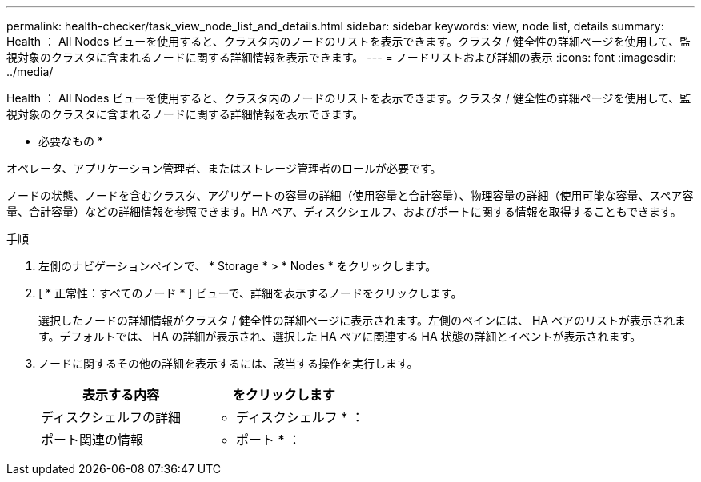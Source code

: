 ---
permalink: health-checker/task_view_node_list_and_details.html 
sidebar: sidebar 
keywords: view, node list, details 
summary: Health ： All Nodes ビューを使用すると、クラスタ内のノードのリストを表示できます。クラスタ / 健全性の詳細ページを使用して、監視対象のクラスタに含まれるノードに関する詳細情報を表示できます。 
---
= ノードリストおよび詳細の表示
:icons: font
:imagesdir: ../media/


[role="lead"]
Health ： All Nodes ビューを使用すると、クラスタ内のノードのリストを表示できます。クラスタ / 健全性の詳細ページを使用して、監視対象のクラスタに含まれるノードに関する詳細情報を表示できます。

* 必要なもの *

オペレータ、アプリケーション管理者、またはストレージ管理者のロールが必要です。

ノードの状態、ノードを含むクラスタ、アグリゲートの容量の詳細（使用容量と合計容量）、物理容量の詳細（使用可能な容量、スペア容量、合計容量）などの詳細情報を参照できます。HA ペア、ディスクシェルフ、およびポートに関する情報を取得することもできます。

.手順
. 左側のナビゲーションペインで、 * Storage * > * Nodes * をクリックします。
. [ * 正常性：すべてのノード * ] ビューで、詳細を表示するノードをクリックします。
+
選択したノードの詳細情報がクラスタ / 健全性の詳細ページに表示されます。左側のペインには、 HA ペアのリストが表示されます。デフォルトでは、 HA の詳細が表示され、選択した HA ペアに関連する HA 状態の詳細とイベントが表示されます。

. ノードに関するその他の詳細を表示するには、該当する操作を実行します。
+
[cols="2*"]
|===
| 表示する内容 | をクリックします 


 a| 
ディスクシェルフの詳細
 a| 
* ディスクシェルフ * ：



 a| 
ポート関連の情報
 a| 
* ポート * ：

|===

